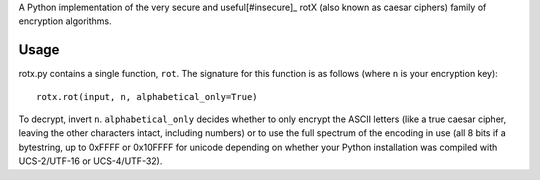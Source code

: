 A Python implementation of the very secure and useful[#insecure]_ rotX (also known as caesar ciphers) family of encryption algorithms.

Usage
=====

rotx.py contains a single function, ``rot``. The signature for this function is as follows (where ``n`` is your encryption key)::

    rotx.rot(input, n, alphabetical_only=True)

To decrypt, invert ``n``. ``alphabetical_only`` decides whether to only encrypt the ASCII letters (like a true caesar cipher, leaving the other characters intact, including numbers) or to use the full spectrum of the encoding in use (all 8 bits if a bytestring, up to 0xFFFF or 0x10FFFF for unicode depending on whether your Python installation was compiled with UCS-2/UTF-16 or UCS-4/UTF-32).

.. #insecure: Disclaimer: The rotX algorithms are neither actually secure nor useful.